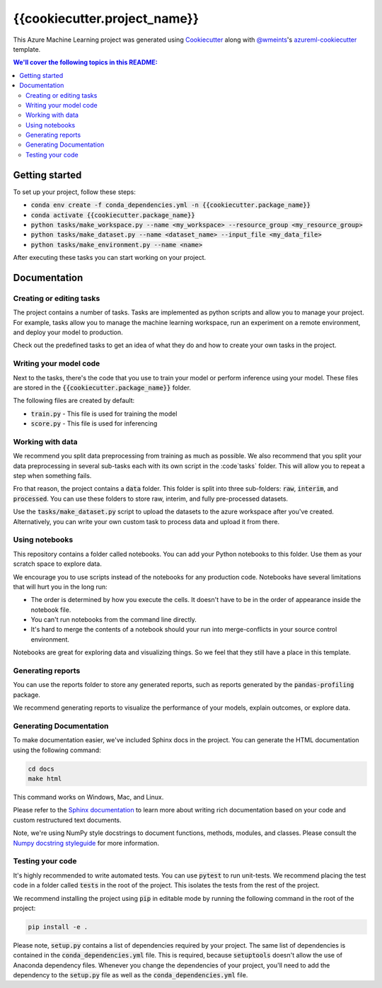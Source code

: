 {{cookiecutter.project_name}}
=============================

This Azure Machine Learning project was generated using `Cookiecutter`_ along
with `@wmeints`_'s `azureml-cookiecutter`_ template.

.. contents:: We'll cover the following topics in this README:

Getting started
---------------
To set up your project, follow these steps:

- :code:`conda env create -f conda_dependencies.yml -n {{cookiecutter.package_name}}`
- :code:`conda activate {{cookiecutter.package_name}}`
- :code:`python tasks/make_workspace.py --name <my_workspace> --resource_group <my_resource_group>`
- :code:`python tasks/make_dataset.py --name <dataset_name> --input_file <my_data_file>`
- :code:`python tasks/make_environment.py --name <name>`

After executing these tasks you can start working on your project.

Documentation
-------------

Creating or editing tasks
~~~~~~~~~~~~~~~~~~~~~~~~~
The project contains a number of tasks. Tasks are implemented as python scripts
and allow you to manage your project. For example, tasks allow you to manage the
machine learning workspace, run an experiment on a remote environment, and 
deploy your model to production. 

Check out the predefined tasks to get an idea of what they do and how to create
your own tasks in the project.

Writing your model code
~~~~~~~~~~~~~~~~~~~~~~~
Next to the tasks, there's the code that you use to train your model or perform
inference using your model. These files are stored in the 
:code:`{{cookiecutter.package_name}}` folder.

The following files are created by default:

- :code:`train.py` - This file is used for training the model
- :code:`score.py` - This file is used for inferencing

Working with data
~~~~~~~~~~~~~~~~~
We recommend you split data preprocessing from training as much as 
possible. We also recommend that you split your data preprocessing in several 
sub-tasks each with its own script in the :code`tasks` folder. This will allow 
you to repeat a step when something fails.

Fro that reason, the project contains a :code:`data` folder. This folder is 
split into three sub-folders: :code:`raw`, :code:`interim`, and 
:code:`processed`. You can use these folders to store raw, interim, and fully 
pre-processed datasets.

Use the :code:`tasks/make_dataset.py` script to upload the datasets to the 
azure workspace after you've created. Alternatively, you can write your own
custom task to process data and upload it from there.

Using notebooks
~~~~~~~~~~~~~~~
This repository contains a folder called notebooks. You can add your Python
notebooks to this folder. Use them as your scratch space to explore data.

We encourage you to use scripts instead of the notebooks for any production code.
Notebooks have several limitations that will hurt you in the long run:

- The order is determined by how you execute the cells. It doesn't have 
  to be in the order of appearance inside the notebook file.
- You can't run notebooks from the command line directly.
- It's hard to merge the contents of a notebook should your run into 
  merge-conflicts in your source control environment.

Notebooks are great for exploring data and visualizing things. So we feel that
they still have a place in this template.

Generating reports
~~~~~~~~~~~~~~~~~~
You can use the reports folder to store any generated reports, such as reports
generated by the :code:`pandas-profiling` package.

We recommend generating reports to visualize the performance of your models,
explain outcomes, or explore data.

Generating Documentation
~~~~~~~~~~~~~~~~~~~~~~~~
To make documentation easier, we've included Sphinx docs in the project.
You can generate the HTML documentation using the following command:

.. code-block::

  cd docs
  make html

This command works on Windows, Mac, and Linux. 

Please refer to the `Sphinx documentation`_ to learn more about writing rich
documentation based on your code and custom restructured text documents.

Note, we're using NumPy style docstrings to document functions, methods, modules, and classes.
Please consult the `Numpy docstring styleguide`_ for more information.

Testing your code
~~~~~~~~~~~~~~~~~
It's highly recommended to write automated tests. You can use :code:`pytest` to run unit-tests.
We recommend placing the test code in a folder called :code:`tests` in the root of the project.
This isolates the tests from the rest of the project.

We recommend installing the project using :code:`pip` in editable mode by running the following command in the root of the project:

.. code-block::

  pip install -e .

Please note, :code:`setup.py` contains a list of dependencies required by your project. The same list of dependencies is contained
in the :code:`conda_dependencies.yml` file. This is required, because :code:`setuptools` doesn't allow the use of Anaconda dependency
files. Whenever you change the dependencies of your project, you'll need to add the dependency to the :code:`setup.py` file as well as the 
:code:`conda_dependencies.yml` file. 

.. _`Cookiecutter`: https://github.com/audrey/cookiecutter/
.. _`@wmeints`: https://github.com/wmeints/
.. _`azureml-cookiecutter`: https://github.com/wmeints/azureml-cookiecutter/
.. _`Sphinx documentation`: https://www.sphinx-doc.org/en/master/
.. _`Numpy docstring styleguide`: https://numpydoc.readthedocs.io/en/latest/format.html
